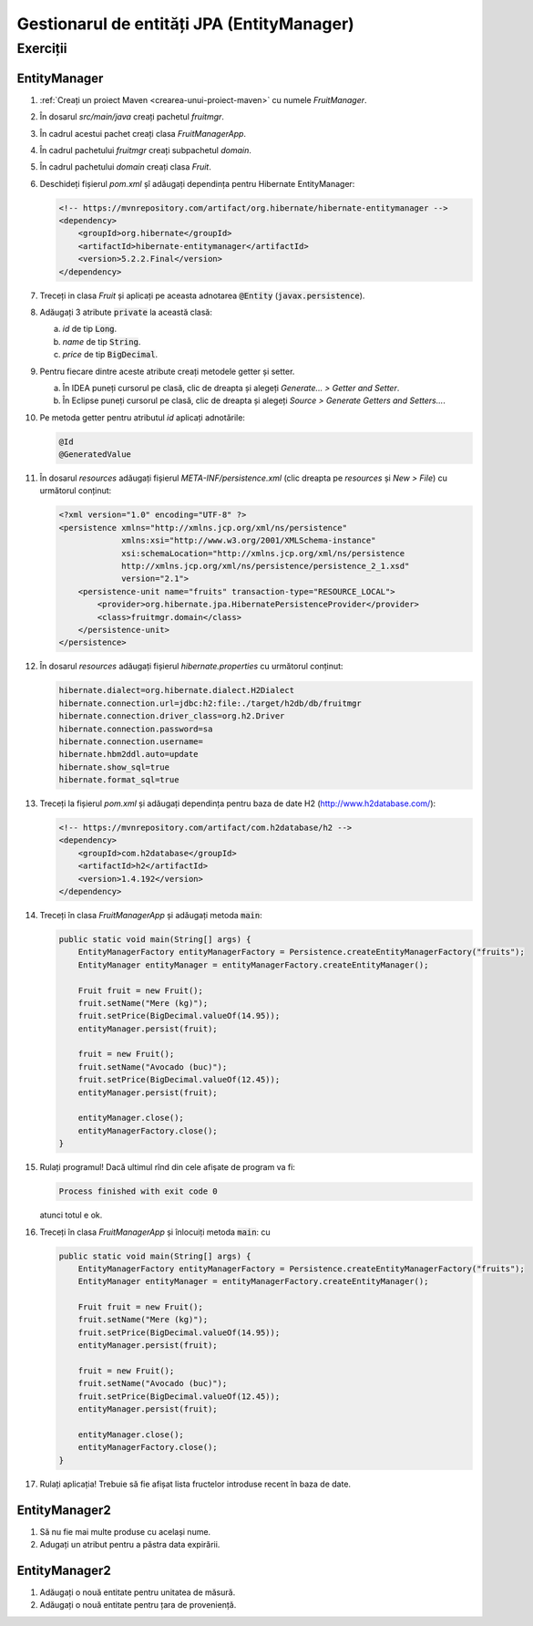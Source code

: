 ===========================================
Gestionarul de entități JPA (EntityManager)
===========================================

Exerciții
=========

EntityManager
-------------

#. :ref:`Creați un proiect Maven <crearea-unui-proiect-maven>` cu numele *FruitManager*.
#. În dosarul *src/main/java* creați pachetul *fruitmgr*.
#. În cadrul acestui pachet creați clasa *FruitManagerApp*.
#. În cadrul pachetului *fruitmgr* creați subpachetul *domain*.
#. În cadrul pachetului *domain* creați clasa *Fruit*.
#. Deschideți fișierul *pom.xml* șî adăugați dependința pentru Hibernate EntityManager:

   .. code-block:: xml

      <!-- https://mvnrepository.com/artifact/org.hibernate/hibernate-entitymanager -->
      <dependency>
          <groupId>org.hibernate</groupId>
          <artifactId>hibernate-entitymanager</artifactId>
          <version>5.2.2.Final</version>
      </dependency>
	  
#. Treceți in clasa *Fruit* și aplicați pe aceasta adnotarea :code:`@Entity` (:code:`javax.persistence`).
#. Adăugați 3 atribute :code:`private` la această clasă:

   a. *id* de tip :code:`Long`.
   #. *name* de tip :code:`String`.
   #. *price* de tip :code:`BigDecimal`.

#. Pentru fiecare dintre aceste atribute creați metodele getter și setter.

   a. În IDEA puneți cursorul pe clasă, clic de dreapta și alegeți *Generate... > Getter and Setter*.
   #. În Eclipse puneți cursorul pe clasă, clic de dreapta și alegeți *Source > Generate Getters and Setters...*.

#. Pe metoda getter pentru atributul *id* aplicați adnotările:

   .. code-block:: java

      @Id
      @GeneratedValue

#. În dosarul *resources* adăugați fișierul *META-INF/persistence.xml* (clic dreapta pe *resources* și *New > File*) cu următorul conținut:

   .. code-block:: xml

      <?xml version="1.0" encoding="UTF-8" ?>
      <persistence xmlns="http://xmlns.jcp.org/xml/ns/persistence"
                   xmlns:xsi="http://www.w3.org/2001/XMLSchema-instance"
                   xsi:schemaLocation="http://xmlns.jcp.org/xml/ns/persistence
                   http://xmlns.jcp.org/xml/ns/persistence/persistence_2_1.xsd"
                   version="2.1">
          <persistence-unit name="fruits" transaction-type="RESOURCE_LOCAL">
              <provider>org.hibernate.jpa.HibernatePersistenceProvider</provider>
              <class>fruitmgr.domain</class>
          </persistence-unit>
      </persistence>

#. În dosarul *resources* adăugați fișierul *hibernate.properties* cu următorul conținut:
	  
   .. code-block:: properties

      hibernate.dialect=org.hibernate.dialect.H2Dialect
      hibernate.connection.url=jdbc:h2:file:./target/h2db/db/fruitmgr
      hibernate.connection.driver_class=org.h2.Driver
      hibernate.connection.password=sa
      hibernate.connection.username=
      hibernate.hbm2ddl.auto=update
      hibernate.show_sql=true
      hibernate.format_sql=true
	  
#. Treceți la fișierul *pom.xml* și adăugați dependința pentru baza de date H2 (http://www.h2database.com/):

   .. code-block:: xml
   
      <!-- https://mvnrepository.com/artifact/com.h2database/h2 -->
      <dependency>
          <groupId>com.h2database</groupId>
          <artifactId>h2</artifactId>
          <version>1.4.192</version>
      </dependency>
  

#. Treceți în clasa *FruitManagerApp* și adăugați metoda :code:`main`:

   .. code-block:: java

      public static void main(String[] args) {
          EntityManagerFactory entityManagerFactory = Persistence.createEntityManagerFactory("fruits");
          EntityManager entityManager = entityManagerFactory.createEntityManager();

          Fruit fruit = new Fruit();
          fruit.setName("Mere (kg)");
          fruit.setPrice(BigDecimal.valueOf(14.95));
          entityManager.persist(fruit);

          fruit = new Fruit();
          fruit.setName("Avocado (buc)");
          fruit.setPrice(BigDecimal.valueOf(12.45));
          entityManager.persist(fruit);

          entityManager.close();
          entityManagerFactory.close();
      }

#. Rulați programul! Dacă ultimul rînd din cele afișate de program va fi:

   .. code-block:: bash

      Process finished with exit code 0   
	  
   atunci totul e ok.
   
#. Treceți în clasa *FruitManagerApp* și înlocuiți metoda :code:`main`: cu

   .. code-block:: java

      public static void main(String[] args) {
          EntityManagerFactory entityManagerFactory = Persistence.createEntityManagerFactory("fruits");
          EntityManager entityManager = entityManagerFactory.createEntityManager();

          Fruit fruit = new Fruit();
          fruit.setName("Mere (kg)");
          fruit.setPrice(BigDecimal.valueOf(14.95));
          entityManager.persist(fruit);

          fruit = new Fruit();
          fruit.setName("Avocado (buc)");
          fruit.setPrice(BigDecimal.valueOf(12.45));
          entityManager.persist(fruit);

          entityManager.close();
          entityManagerFactory.close();
      }
   
#. Rulați aplicația! Trebuie să fie afișat lista fructelor introduse recent în baza de date. 

EntityManager2
--------------

#. Să nu fie mai multe produse cu același nume.
#. Adugați un atribut pentru a păstra data expirării.

EntityManager2
--------------

#. Adăugați o nouă entitate pentru unitatea de măsură.
#. Adăugați o nouă entitate pentru țara de proveniență.
